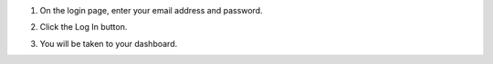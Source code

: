 #. On the login page, enter your email address and password.

#. Click the Log In button.

   .. image:: login-button.png

#. You will be taken to your dashboard.

   .. image:: dashboard.png

